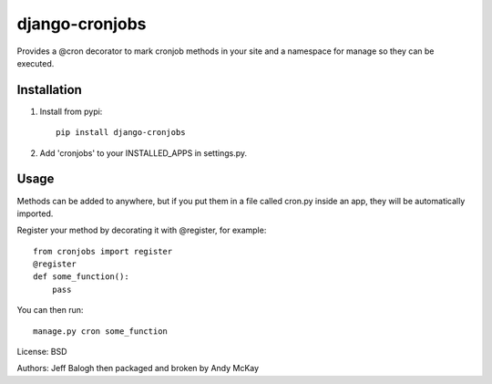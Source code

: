 django-cronjobs
------------------

Provides a @cron decorator to mark cronjob methods in your site and
a namespace for manage so they can be executed.

Installation
=================

1. Install from pypi::

    pip install django-cronjobs

2. Add 'cronjobs' to your INSTALLED_APPS in settings.py.

Usage
=================

Methods can be added to anywhere, but if you put them in a file called cron.py
inside an app, they will be automatically imported.

Register your method by decorating it with @register, for example::

    from cronjobs import register
    @register
    def some_function():
        pass

You can then run::

    manage.py cron some_function


License: BSD

Authors: Jeff Balogh then packaged and broken by Andy McKay
